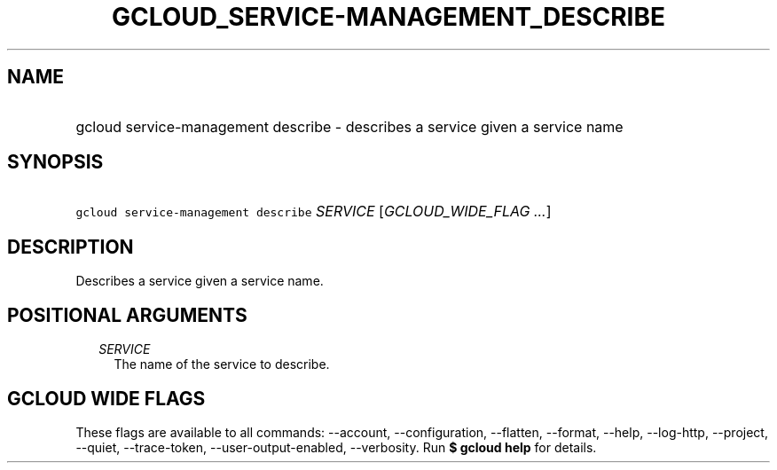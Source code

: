 
.TH "GCLOUD_SERVICE\-MANAGEMENT_DESCRIBE" 1



.SH "NAME"
.HP
gcloud service\-management describe \- describes a service given a service name



.SH "SYNOPSIS"
.HP
\f5gcloud service\-management describe\fR \fISERVICE\fR [\fIGCLOUD_WIDE_FLAG\ ...\fR]



.SH "DESCRIPTION"

Describes a service given a service name.



.SH "POSITIONAL ARGUMENTS"

.RS 2m
.TP 2m
\fISERVICE\fR
The name of the service to describe.


.RE
.sp

.SH "GCLOUD WIDE FLAGS"

These flags are available to all commands: \-\-account, \-\-configuration,
\-\-flatten, \-\-format, \-\-help, \-\-log\-http, \-\-project, \-\-quiet,
\-\-trace\-token, \-\-user\-output\-enabled, \-\-verbosity. Run \fB$ gcloud
help\fR for details.

